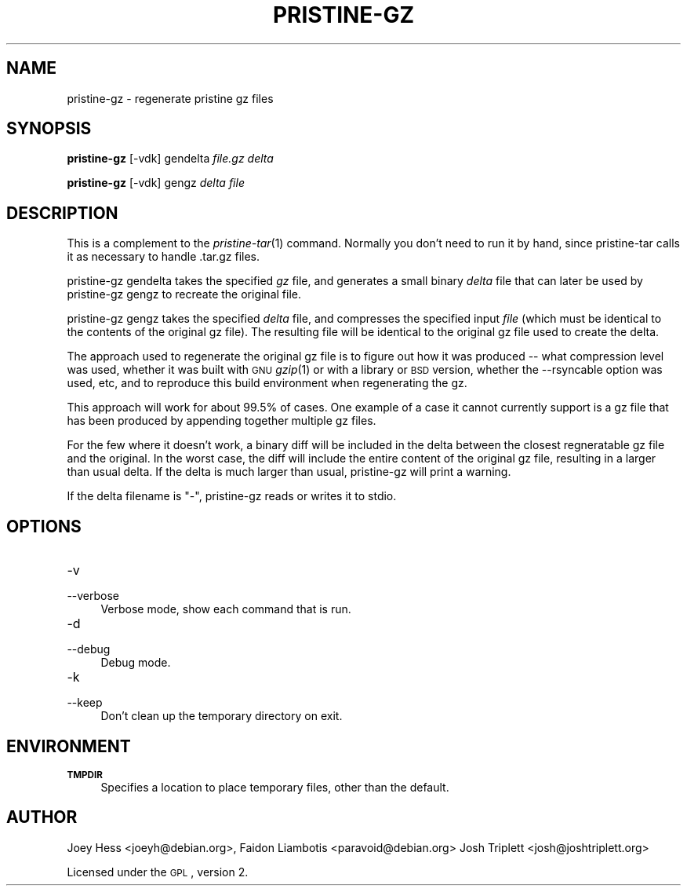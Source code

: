 .\" Automatically generated by Pod::Man 2.25 (Pod::Simple 3.16)
.\"
.\" Standard preamble:
.\" ========================================================================
.de Sp \" Vertical space (when we can't use .PP)
.if t .sp .5v
.if n .sp
..
.de Vb \" Begin verbatim text
.ft CW
.nf
.ne \\$1
..
.de Ve \" End verbatim text
.ft R
.fi
..
.\" Set up some character translations and predefined strings.  \*(-- will
.\" give an unbreakable dash, \*(PI will give pi, \*(L" will give a left
.\" double quote, and \*(R" will give a right double quote.  \*(C+ will
.\" give a nicer C++.  Capital omega is used to do unbreakable dashes and
.\" therefore won't be available.  \*(C` and \*(C' expand to `' in nroff,
.\" nothing in troff, for use with C<>.
.tr \(*W-
.ds C+ C\v'-.1v'\h'-1p'\s-2+\h'-1p'+\s0\v'.1v'\h'-1p'
.ie n \{\
.    ds -- \(*W-
.    ds PI pi
.    if (\n(.H=4u)&(1m=24u) .ds -- \(*W\h'-12u'\(*W\h'-12u'-\" diablo 10 pitch
.    if (\n(.H=4u)&(1m=20u) .ds -- \(*W\h'-12u'\(*W\h'-8u'-\"  diablo 12 pitch
.    ds L" ""
.    ds R" ""
.    ds C` ""
.    ds C' ""
'br\}
.el\{\
.    ds -- \|\(em\|
.    ds PI \(*p
.    ds L" ``
.    ds R" ''
'br\}
.\"
.\" Escape single quotes in literal strings from groff's Unicode transform.
.ie \n(.g .ds Aq \(aq
.el       .ds Aq '
.\"
.\" If the F register is turned on, we'll generate index entries on stderr for
.\" titles (.TH), headers (.SH), subsections (.SS), items (.Ip), and index
.\" entries marked with X<> in POD.  Of course, you'll have to process the
.\" output yourself in some meaningful fashion.
.ie \nF \{\
.    de IX
.    tm Index:\\$1\t\\n%\t"\\$2"
..
.    nr % 0
.    rr F
.\}
.el \{\
.    de IX
..
.\}
.\"
.\" Accent mark definitions (@(#)ms.acc 1.5 88/02/08 SMI; from UCB 4.2).
.\" Fear.  Run.  Save yourself.  No user-serviceable parts.
.    \" fudge factors for nroff and troff
.if n \{\
.    ds #H 0
.    ds #V .8m
.    ds #F .3m
.    ds #[ \f1
.    ds #] \fP
.\}
.if t \{\
.    ds #H ((1u-(\\\\n(.fu%2u))*.13m)
.    ds #V .6m
.    ds #F 0
.    ds #[ \&
.    ds #] \&
.\}
.    \" simple accents for nroff and troff
.if n \{\
.    ds ' \&
.    ds ` \&
.    ds ^ \&
.    ds , \&
.    ds ~ ~
.    ds /
.\}
.if t \{\
.    ds ' \\k:\h'-(\\n(.wu*8/10-\*(#H)'\'\h"|\\n:u"
.    ds ` \\k:\h'-(\\n(.wu*8/10-\*(#H)'\`\h'|\\n:u'
.    ds ^ \\k:\h'-(\\n(.wu*10/11-\*(#H)'^\h'|\\n:u'
.    ds , \\k:\h'-(\\n(.wu*8/10)',\h'|\\n:u'
.    ds ~ \\k:\h'-(\\n(.wu-\*(#H-.1m)'~\h'|\\n:u'
.    ds / \\k:\h'-(\\n(.wu*8/10-\*(#H)'\z\(sl\h'|\\n:u'
.\}
.    \" troff and (daisy-wheel) nroff accents
.ds : \\k:\h'-(\\n(.wu*8/10-\*(#H+.1m+\*(#F)'\v'-\*(#V'\z.\h'.2m+\*(#F'.\h'|\\n:u'\v'\*(#V'
.ds 8 \h'\*(#H'\(*b\h'-\*(#H'
.ds o \\k:\h'-(\\n(.wu+\w'\(de'u-\*(#H)/2u'\v'-.3n'\*(#[\z\(de\v'.3n'\h'|\\n:u'\*(#]
.ds d- \h'\*(#H'\(pd\h'-\w'~'u'\v'-.25m'\f2\(hy\fP\v'.25m'\h'-\*(#H'
.ds D- D\\k:\h'-\w'D'u'\v'-.11m'\z\(hy\v'.11m'\h'|\\n:u'
.ds th \*(#[\v'.3m'\s+1I\s-1\v'-.3m'\h'-(\w'I'u*2/3)'\s-1o\s+1\*(#]
.ds Th \*(#[\s+2I\s-2\h'-\w'I'u*3/5'\v'-.3m'o\v'.3m'\*(#]
.ds ae a\h'-(\w'a'u*4/10)'e
.ds Ae A\h'-(\w'A'u*4/10)'E
.    \" corrections for vroff
.if v .ds ~ \\k:\h'-(\\n(.wu*9/10-\*(#H)'\s-2\u~\d\s+2\h'|\\n:u'
.if v .ds ^ \\k:\h'-(\\n(.wu*10/11-\*(#H)'\v'-.4m'^\v'.4m'\h'|\\n:u'
.    \" for low resolution devices (crt and lpr)
.if \n(.H>23 .if \n(.V>19 \
\{\
.    ds : e
.    ds 8 ss
.    ds o a
.    ds d- d\h'-1'\(ga
.    ds D- D\h'-1'\(hy
.    ds th \o'bp'
.    ds Th \o'LP'
.    ds ae ae
.    ds Ae AE
.\}
.rm #[ #] #H #V #F C
.\" ========================================================================
.\"
.IX Title "PRISTINE-GZ 1"
.TH PRISTINE-GZ 1 "2012-03-18" "perl v5.14.2" "pristine-gz"
.\" For nroff, turn off justification.  Always turn off hyphenation; it makes
.\" way too many mistakes in technical documents.
.if n .ad l
.nh
.SH "NAME"
pristine\-gz \- regenerate pristine gz files
.SH "SYNOPSIS"
.IX Header "SYNOPSIS"
\&\fBpristine-gz\fR [\-vdk] gendelta \fIfile.gz\fR \fIdelta\fR
.PP
\&\fBpristine-gz\fR [\-vdk] gengz \fIdelta\fR \fIfile\fR
.SH "DESCRIPTION"
.IX Header "DESCRIPTION"
This is a complement to the \fIpristine\-tar\fR\|(1) command. Normally you don't
need to run it by hand, since pristine-tar calls it as necessary to handle
\&.tar.gz files.
.PP
pristine-gz gendelta takes the specified \fIgz\fR file, and generates a
small binary \fIdelta\fR file that can later be used by pristine-gz gengz
to recreate the original file.
.PP
pristine-gz gengz takes the specified \fIdelta\fR file, and compresses
the specified input \fIfile\fR (which must be identical to the contents
of the original gz file). The resulting file will be identical to
the original gz file used to create the delta.
.PP
The approach used to regenerate the original gz file is to figure out how
it was produced \*(-- what compression level was used, whether it was built
with \s-1GNU\s0 \fIgzip\fR\|(1) or with a library or \s-1BSD\s0 version, whether the \-\-rsyncable
option was used, etc, and to reproduce this build environment when
regenerating the gz.
.PP
This approach will work for about 99.5% of cases. One example of a case it
cannot currently support is a gz file that has been produced by appending
together multiple gz files.
.PP
For the few where it doesn't work, a binary diff will be included in the
delta between the closest regneratable gz file and the original. In
the worst case, the diff will include the entire content of the original
gz file, resulting in a larger than usual delta. If the delta is much
larger than usual, pristine-gz will print a warning.
.PP
If the delta filename is \*(L"\-\*(R", pristine-gz reads or writes it to stdio.
.SH "OPTIONS"
.IX Header "OPTIONS"
.IP "\-v" 4
.IX Item "-v"
.PD 0
.IP "\-\-verbose" 4
.IX Item "--verbose"
.PD
Verbose mode, show each command that is run.
.IP "\-d" 4
.IX Item "-d"
.PD 0
.IP "\-\-debug" 4
.IX Item "--debug"
.PD
Debug mode.
.IP "\-k" 4
.IX Item "-k"
.PD 0
.IP "\-\-keep" 4
.IX Item "--keep"
.PD
Don't clean up the temporary directory on exit.
.SH "ENVIRONMENT"
.IX Header "ENVIRONMENT"
.IP "\fB\s-1TMPDIR\s0\fR" 4
.IX Item "TMPDIR"
Specifies a location to place temporary files, other than the default.
.SH "AUTHOR"
.IX Header "AUTHOR"
Joey Hess <joeyh@debian.org>,
Faidon Liambotis <paravoid@debian.org>
Josh Triplett <josh@joshtriplett.org>
.PP
Licensed under the \s-1GPL\s0, version 2.
